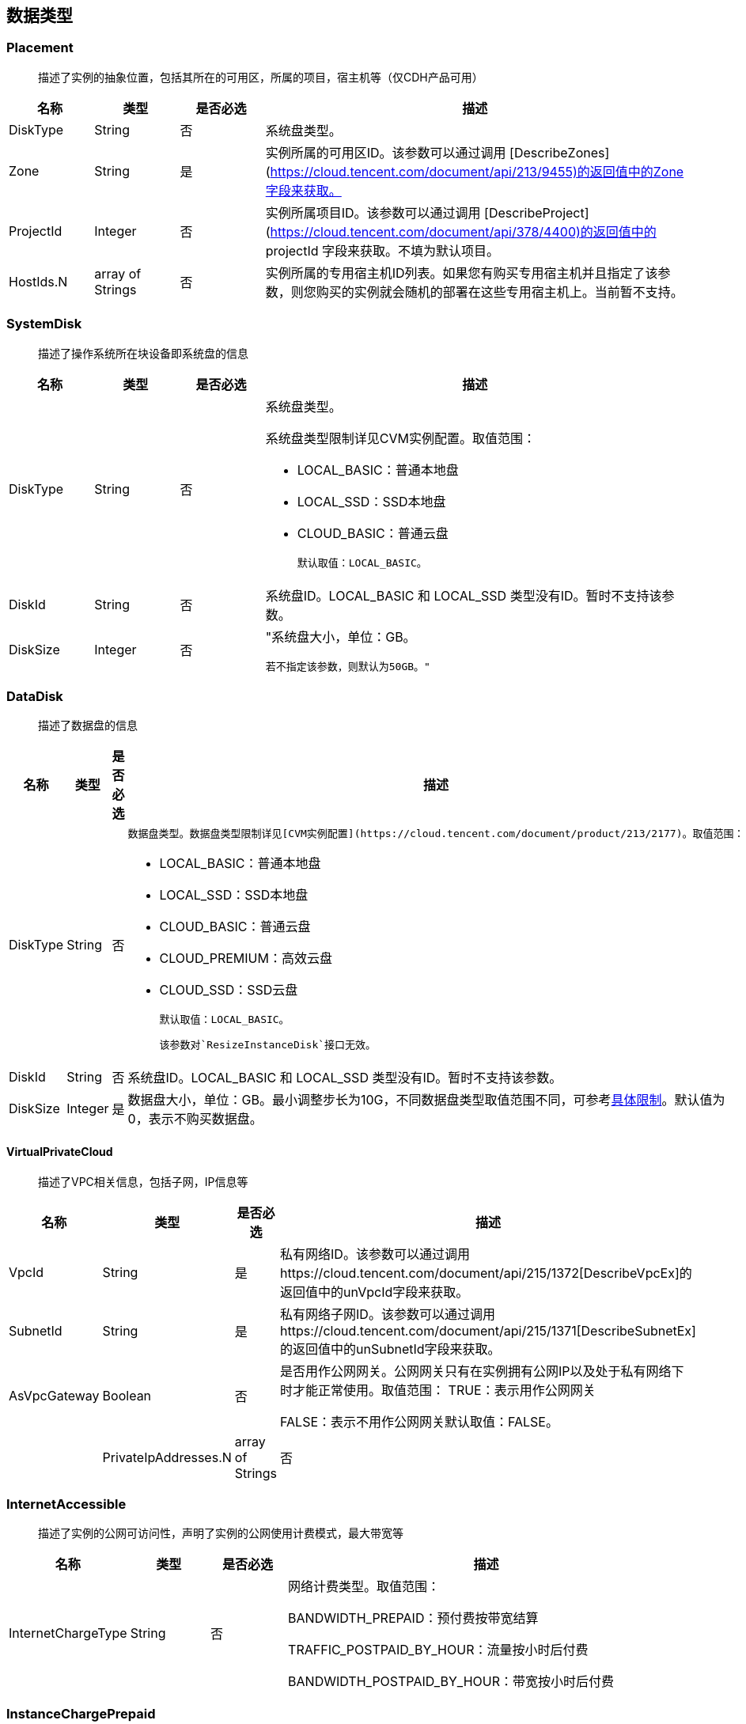 [[datatype]]
== 数据类型


[[placement]]
=== Placement
_______________________________________________________________________________
描述了实例的抽象位置，包括其所在的可用区，所属的项目，宿主机等（仅CDH产品可用）
_______________________________________________________________________________
[cols="1,1,1,5a",options="header",]
|===========
|名称 |类型 |是否必选 |描述
|DiskType|String|否|系统盘类型。
|Zone|String|是|实例所属的可用区ID。该参数可以通过调用 [DescribeZones](https://cloud.tencent.com/document/api/213/9455)的返回值中的Zone字段来获取。
|ProjectId|Integer|否|实例所属项目ID。该参数可以通过调用 [DescribeProject](https://cloud.tencent.com/document/api/378/4400)的返回值中的 projectId 字段来获取。不填为默认项目。
|HostIds.N|array of Strings|否|实例所属的专用宿主机ID列表。如果您有购买专用宿主机并且指定了该参数，则您购买的实例就会随机的部署在这些专用宿主机上。当前暂不支持。
|===========




[[systemdisk]]
=== SystemDisk
______________________________________
描述了操作系统所在块设备即系统盘的信息
______________________________________
[cols="1,1,1,5a",options="header",]
|========================================================================================================================================================
|名称 |类型 |是否必选 |描述
|DiskType|String|否|系统盘类型。

系统盘类型限制详见CVM实例配置。取值范围：

- LOCAL_BASIC：普通本地盘
- LOCAL_SSD：SSD本地盘
- CLOUD_BASIC：普通云盘


  默认取值：LOCAL_BASIC。

|DiskId|String|否|系统盘ID。LOCAL_BASIC 和 LOCAL_SSD 类型没有ID。暂时不支持该参数。
|DiskSize|Integer|否|"系统盘大小，单位：GB。

  若不指定该参数，则默认为50GB。"
|========================================================================================================================================================




[[datadisk]]
=== DataDisk
______________________________________
描述了数据盘的信息
______________________________________
[cols="1,1,1,5a",options="header",]
|============================
|名称|类型|是否必选|描述
|DiskType|String|否|
  数据盘类型。数据盘类型限制详见[CVM实例配置](https://cloud.tencent.com/document/product/213/2177)。取值范围：

  * LOCAL_BASIC：普通本地盘
  * LOCAL_SSD：SSD本地盘
  * CLOUD_BASIC：普通云盘
  * CLOUD_PREMIUM：高效云盘
  * CLOUD_SSD：SSD云盘

  默认取值：LOCAL_BASIC。

  该参数对`ResizeInstanceDisk`接口无效。
|DiskId|String|否|系统盘ID。LOCAL_BASIC 和 LOCAL_SSD 类型没有ID。暂时不支持该参数。
|DiskSize|Integer|是|数据盘大小，单位：GB。最小调整步长为10G，不同数据盘类型取值范围不同，可参考<<instance_mount_limit,具体限制>>。默认值为0，表示不购买数据盘。
|============================


[[virtualprivatecloud]]
VirtualPrivateCloud
^^^^^^^^^^^^^^^^^^^

_____________________________________
描述了VPC相关信息，包括子网，IP信息等
_____________________________________

[cols="1,1,1,5a",options="header",]
|========================================================================================================================================================
|名称 |类型 |是否必选 |描述
|VpcId |String |是 |私有网络ID。该参数可以通过调用https://cloud.tencent.com/document/api/215/1372[DescribeVpcEx]的返回值中的unVpcId字段来获取。
|SubnetId |String |是 |私有网络子网ID。该参数可以通过调用https://cloud.tencent.com/document/api/215/1371[DescribeSubnetEx]的返回值中的unSubnetId字段来获取。
|AsVpcGateway|Boolean|否|是否用作公网网关。公网网关只有在实例拥有公网IP以及处于私有网络下时才能正常使用。取值范围：
TRUE：表示用作公网网关

FALSE：表示不用作公网网关默认取值：FALSE。| |PrivateIpAddresses.N|array of Strings|否|私有子网ip数组，目前只支持一个ip。在创建实例、修改实例vpc属性操作中可使用此参数。|
|========================================================================================================================================================

[[internetaccessible]]
=== InternetAccessible


__________________________________________________________________
描述了实例的公网可访问性，声明了实例的公网使用计费模式，最大带宽等
__________________________________________________________________

[cols="1,1,1,5a",options="header",]
|==========================
|名称 |类型 |是否必选 |描述
|InternetChargeType|String|否|网络计费类型。取值范围：  
  
BANDWIDTH_PREPAID：预付费按带宽结算  
  
TRAFFIC_POSTPAID_BY_HOUR：流量按小时后付费   
  
BANDWIDTH_POSTPAID_BY_HOUR：带宽按小时后付费  
|==========================

[[instancechargeprepaid]]
=== InstanceChargePrepaid
____________________
描述了实例的计费模式
____________________
|=================
|名称 |类型 |是否必选 |描述
|Period |Integer |是 |购买实例的时长，单位：月。

取值范围：1, 2, 3, 4, 5, 6, 7, 8, 9, 10, 11, 12, 24, 36。

|Period |Integer |是 |购买实例的时长，单位：月。

取值范围：1, 2, 3, 4, 5, 6, 7, 8, 9, 10, 11, 12, 24, 36。
|RenewFlag|String|否|自动续费标识。取值范围：

NOTIFY_AND_AUTO_RENEW：通知过期且自动续费

NOTIFY_AND_MANUAL_RENEW：通知过期不自动续费

DISABLE_NOTIFY_AND_MANUAL_RENEW：不通知过期不自动续费默认取值：NOTIFY_AND_AUTO_RENEW。若该参数指定为NOTIFY_AND_AUTO_RENEW，在账户余额充足的情况下，实例到期后将按月自动续费。|
|=================

[[loginsettings]]
=== LoginSettings


______________________________
描述了实例登录相关配置与信息。
______________________________

[cols="1,1,1,5a",options="header",]
|==========================
|名称 |类型 |是否必选 |描述
|Password|String|否|实例登录密码。不同操作系统类型密码复杂度限制不一样，具体如下：

Linux实例密码必须8到16位，至少包括两项[a-z，A-Z]、[0-9] 和 [( ) ` ~ ! @ # $ % ^ & * - + = \| \{ } [ ] : ; ' , . ? / ]中的特殊符号。

Windows实例密码必须12到16位，至少包括三项[a-z]，[A-Z]，[0-9] 和 [( ) ` ~ ! @ # $ % ^ & * - + = \{ } [ ] : ; ' , . ? /]中的特殊符号。若不指定该参数，则由系统随机生成密码，并通过站内信方式通知到用户。
|KeyIds.N|array of Strings|否|密钥ID列表。关联密钥后，就可以通过对应的私钥来访问实例；KeyId可通过接口DescribeKeyPairs获取，密钥与密码不能同时指定，同时Windows操作系统不支持指定密钥。当前仅支持购买的时候指定一个密钥。| |KeepImageLogin|String|否|保持镜像的原始设置。该参数与Password或KeyIds.N不能同时指定。只有使用自定义镜像、共享镜像或外部导入镜像创建实例时才能指定该参数为TRUE。取值范围：

TRUE：表示保持镜像的登录设置

FALSE：表示不包吃镜像的登录设置默认取值：FALSE。|
|==========================

[[runsecurityserviceenabled]]
=== RunSecurityServiceEnabled

______________________________
描述了 “云安全” 服务相关的信息
______________________________

[cols="1,1,1,5a",options="header",]
|==========================
|名称 |类型 |是否必选 |描述

|Enabled|Boolean|否|是否开启https://cloud.tencent.com/document/product/296[云安全]服务。取值范围：

TRUE：表示开启云安全服务

FALSE：表示不开启云安全服务默认取值：TRUE。|
|==========================

[[runmonitorserviceenabled]]
=== RunMonitorServiceEnabled
______________________________
描述了 “云监控” 服务相关的信息
______________________________

[cols="1,1,1,5a",options="header",]
|==========================
|名称 |类型 |是否必选 |描述

|Enabled|Boolean|否|是否开启https://cloud.tencent.com/document/product/248[云监控]服务。取值范围：

TRUE：表示开启云监控服务

FALSE：表示不开启云监控服务默认取值：TRUE。|
|==========================

[[enhancedservice]]
=== EnhancedService


__________________________________________________________________
描述了实例的增强服务启用情况与其设置，如云安全，云监控等实例 Agent
__________________________________________________________________

[cols="1,1,1,5a",options="header",]
|=============================================================================================================
|名称 |类型 |是否必选 |描述
|SecurityService |<<RunSecurityServiceEnabled>>|否 |开启云安全服务。若不指定该参数，则默认开启云安全服务。
|MonitorService |<<RunMonitorServiceEnabled>>|否 |开启云安全服务。若不指定该参数，则默认开启云监控服务。
|=============================================================================================================


[[itemprice]]
=== ItemPrice

____________________
描述了单项的价格信息
____________________

[cols="1,1,1,5a",options="header",]
|============================================
|名称 |类型 |是否必选 |描述
|UnitPrice |Integer |否 |后续单价，单位：元。

|ChargeUnit|String|否|后续计价单元，可取值范围：

HOUR：表示计价单元是按每小时来计算。当前涉及该计价单元的场景有：实例按小时后付费（POSTPAID_BY_HOUR）、带宽按小时后付费（BANDWIDTH_POSTPAID_BY_HOUR）：

GB：表示计价单元是按每GB来计算。当前涉及该计价单元的场景有：流量按小时后付费（TRAFFIC_POSTPAID_BY_HOUR）。| |OriginalPrice|Integer|否|预支费用的原价，单位：元。| |DiscountPrice|Integer|否|预支费用的折扣价，单位：元。|
|============================================

[[price]]
=== Price


____
价格
____

[cols="1,1,1,5a",options="header",]
|======================================================
|名称 |类型 |是否必选 |描述
|InstancePrice |ItemPrice object |否 |描述了实例价格。
|BandwidthPrice |ItemPrice object |否 |描述了网络价格。
|======================================================

[[filter]]
=== Filter


____________________________________________________________
描述键值对过滤器，用于条件过滤查询。例如过滤ID、名称、状态等
____________________________________________________________

[cols="1,1,1,5a",options="header",]
|====================================================
|名称 |类型 |是否必选 |描述
|Name |String |否 |过滤键的名称。
|Values.N |array of Strings |否 |一个或者多个过滤值。
|====================================================

[[instancestatus]]
=== InstanceStatus


_____________________________________________
描述实例的状态。状态类型详见link:[实例状态表]
_____________________________________________

[cols="1,1,1,5a",options="header",]
|============================================
|名称 |类型 |是否必选 |描述
|InstanceId |String |否 |实例`ID`。
|InstanceState |String |否 |link:[实例状态]。
|============================================

[[instance]]
=== Instance


______________
描述实例的信息
______________

[cols="1,1,1,5a",options="header",]
|=================================================
|名称 |类型 |是否必选 |描述
|Placement |<<Placement>> |否 |实例所在的位置。
|InstanceId |String |否 |实例`ID`。
|InstanceType |String |否 |实例机型。
|CPU |Integer |否 |实例的CPU核数，单位：核。
|Memory |Integer |否 |实例内存容量，单位：`GB`。
|InstanceName |String |否 |实例名称。

| InstanceChargeType| String| 否| 实例计费模式。取值范围：

`PREPAID`：表示预付费，即包年包月

`POSTPAID_BY_HOUR`：表示后付费，即按量计费

`CDHPAID`：`CDH`付费，即只对`CDH`计费，不对`CDH`上的实例计费。
| SystemDisk| <<SystemDisk>>| 否| 实例系统盘信息。
| DataDisks| array of <<DataDisk>>| 否| 实例数据盘信息。只包含随实例购买的数据盘。
| PrivateIpAddresses| array of Strings| 否| 实例主网卡的内网`IP`列表。
| PublicIpAddresses| array of Strings| 否| 实例主网卡的公网`IP`列表。
| InternetAccessible| <<InternetAccessible>>| 否| 实例带宽信息。
| VirtualPrivateCloud| <<VirtualPrivateCloud>>| 否| 实例所属虚拟私有网络信息。
| ImageId| String| 否| 生产实例所使用的镜像`ID`。
| AutoRenew| String| 否| 自动续费标识。取值范围：

`NOTIFY_AND_MANUAL_RENEW`：表示通知即将过期，但不自动续费

`NOTIFY_AND_AUTO_RENEW`：表示通知即将过期，而且自动续费

`DISABLE_NOTIFY_AND_MANUAL_RENEW`：表示不通知即将过期，也不自动续费。| 
| CreatedTime| Timestamp| 否| 创建时间。按照`ISO8601`标准表示，并且使用`UTC`时间。格式为：`YYYY-MM-DDThh:mm:ssZ`。
| ExpiredTime| Timestamp| 否| 到期时间。按照`ISO8601`标准表示，并且使用`UTC`时间。格式为：`YYYY-MM-DDThh:mm:ssZ`。|
|=================================================

[[instancetypeconfig]]
=== InstanceTypeConfig


____________________
描述实例机型配置信息
____________________

[cols="1,1,1,5a",options="header",]
|===========================================
|名称 |类型 |是否必选 |描述
|Zone |String |否 |<<const.adoc#zone,可用区>>
|InstanceType |String |否 |实例机型。
|InstanceFamily |String |否 |实例机型系列。
|GPU |Integer |否 |GPU核数，单位：核。
|CPU |Integer |否 |CPU核数，单位：核。
|Memory |Integer |否 |内存容量，单位：`GB`。

| CbsSupport| String| 否| 是否支持云硬盘。取值范围：

`TRUE`：表示支持云硬盘；

`FALSE`：表示不支持云硬盘。| | InstanceTypeState| String| 否| 机型状态。取值范围：

`AVAILABLE`：表示机型可用；

`UNAVAILABLE`：表示机型不可用。|
|===========================================


[[imagesharedaccount]]
=== ImageSharedAccount


__________________________________
描述了指定的账号能够使用该共享镜像
__________________________________

[cols="1,1,1,5a",options="header",]
|=============================
|名称 |类型 |是否必选 |描述
|ImageId |String |否 |镜像ID
|AccountId |String |否 |账户ID
|=============================

[[quota]]
=== Quota


______________
描述了配额信息
______________

[cols="1,1,1,5a",options="header",]
|===================================
|名称 |类型 |是否必选 |描述
|QuotaName |String |否 |配额名称
|QuotaCurrent |Integer |否 |当前数量
|QuotaLimit |Integer |否 |配额数量
|===================================

[[image]]
=== Image


______________
描述了一个镜像
______________

[cols="1,1,1,5a",options="header",]
|======================================================
|名称 |类型 |是否必选 |描述
|ImageId |String |否 |镜像ID
|OsName |String |否 |操作系统名称
|ImageSize |String |否 |操作系统容量（GiB）
|ImageType |Integer |否 |镜像类型
|CreatedTime |String |否 |创建时间
|ImageState |String |否 |镜像状态
|ImageName |String |否 |镜像名称
|ImageDescription |String |否 |镜像详细描述
|ImageSource |String |否 |link:IMAGE_SOURCE[镜像来源]。
|ImageCreator |String |否 |镜像创建者
|======================================================

[[availabilityzone]]
=== AvailabilityZone


________________
描述可用区信息。
________________

[cols="1,1,1,5a",options="header",]
|===================================
|名称 |类型 |是否必选 |描述
|RegionId |String |否 |地域ID。
|Zone |String |否 |可用区ID。
|ZoneName |String |否 |可用区名称。
|ZoneState |String |否 |可用区状态。
|===================================

[[keypair]]
=== KeyPair


______________
描述密钥对信息
______________

[cols="1,1,1,5a",options="header",]
|================================================================================================================
|名称 |类型 |是否必选 |描述
|KeyId |String |否 |密钥对的`ID`，是密钥对的唯一标识。
|KeyName |String |否 |密钥对名称。
|ProjectId |String |否 |密钥对所属的项目`ID`。
|Description |String |否 |密钥对描述信息。
|PublicKey |String |否 |密钥对的纯文本公钥。
|PrivateKey |String |否 |密钥对的纯文本私钥。腾讯云不会保管私钥，请用户自行妥善保存。
|AssociatedInstanceIds |array of Strings |否 |密钥关联的实例`ID`列表。
|CreatedTime |Timestamp |否 |创建时间。按照`ISO8601`标准表示，并且使用`UTC`时间。格式为：`YYYY-MM-DDThh:mm:ssZ`。
|================================================================================================================

[[keypairinstances]]
=== KeyPairInstances


__________________________
描述密钥对和实例的关联关系
__________________________

[cols="1,1,1,5a",options="header",]
|=========================================================================
|名称 |类型 |是否必选 |描述
|KeyId |String |否 |密钥对的`ID`，是密钥对的唯一标识。
|AssociatedInstanceIdSet |array of Strings |否 |密钥对关联的实例`ID`列表。
|=========================================================================

[[address]]
=== Address


_____________
描述 EIP 信息
_____________

[cols="1,1,1,5a",options="header",]
|================================================================================================================
|名称 |类型 |是否必选 |描述
|AddressId |String |否 |`EIP`的`ID`，是`EIP`的唯一标识。
|AddressName |String |否 |`EIP`名称。
|AddressState |String |否 |`EIP`状态。
|AddressIp |String |否 |弹性外网IP
|BindedResourceId |String |否 |绑定的资源实例`ID`。可能是一个`CVM`，`NAT`，或是弹性网卡。
|CreatedTime |Timestamp |否 |创建时间。按照`ISO8601`标准表示，并且使用`UTC`时间。格式为：`YYYY-MM-DDThh:mm:ssZ`。
|================================================================================================================

[[instancechargetypeconfig]]
=== InstanceChargeTypeConfig


______________
描述了实例计费
______________

[cols="1,1,1,5a",options="header",]
|===============================================
|名称 |类型 |是否必选 |描述
|InstanceChargeType |String |否 |实例计费模式。
|Description |String |否 |实例计费模式描述信息。
|===============================================

[[internetchargetypeconfig]]
=== InternetChargeTypeConfig


______________
描述了网络计费
______________

[cols="1,1,1,5a",options="header",]
|===============================================
|名称 |类型 |是否必选 |描述
|InternetChargeType |String |否 |网络计费模式。
|Description |String |否 |网络计费模式描述信息。
|===============================================

[[internetbandwidthconfig]]
=== InternetBandwidthConfig


__________________________
描述了按带宽计费的相关信息
__________________________

[cols="1,1,1,5a",options="header",]
|==============================================================================================================
|名称 |类型 |是否必选 |描述
|StartTime |Timestamp |否 |开始时间。按照`ISO8601`标准表示，并且使用`UTC`时间。格式为：`YYYY-MM-DDThh:mm:ssZ`。
|EndTime |Timestamp |否 |结束时间。按照`ISO8601`标准表示，并且使用`UTC`时间。格式为：`YYYY-MM-DDThh:mm:ssZ`。
|InternetAccessible |<<InternetAccessible>>|否 |实例带宽信息。
|==============================================================================================================